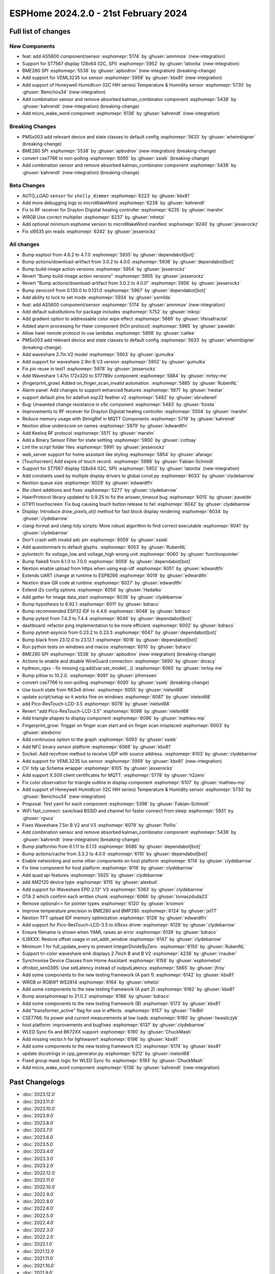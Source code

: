 ESPHome 2024.2.0 - 21st February 2024
=====================================

.. seo::
    :description: Changelog for ESPHome 2024.2.0.
    :image: /_static/changelog-2024.2.0.png
    :author: Jesse Hills
    :author_twitter: @jesserockz

.. imgtable::
    :columns: 4

    micro Wake Word, components/micro_wake_word, voice-assistant.svg, dark-invert
    AS5600, components/sensor/as5600, as5600.jpg
    ST7567, components/display/st7567, st7567.jpg
    BME280 SPI, components/sensor/bme280, bme280.jpg
    VEML3235, components/sensor/veml3235, veml3235.jpg
    Honeywell HIH I2C, components/sensor/honeywell_hih_i2c, honeywellhih.jpg
    Combination, components/sensor/combination, function.svg, dark-invert


Full list of changes
--------------------

New Components
^^^^^^^^^^^^^^

- feat: add AS5600 component/sensor :esphomepr:`5174` by :ghuser:`ammmze` (new-integration)
- Support for ST7567 display 128x64 (I2C, SPI) :esphomepr:`5952` by :ghuser:`latonita` (new-integration)
- BME280 SPI :esphomepr:`5538` by :ghuser:`apbodrov` (new-integration) (breaking-change)
- Add support for VEML3235 lux sensor :esphomepr:`5959` by :ghuser:`kbx81` (new-integration)
- Add support of Honeywell HumidIcon (I2C HIH series) Temperature & Humidity sensor :esphomepr:`5730` by :ghuser:`Benichou34` (new-integration)
- Add combination sensor and remove absorbed kalman_combinator component :esphomepr:`5438` by :ghuser:`kahrendt` (new-integration) (breaking-change)
- Add micro_wake_word component :esphomepr:`6136` by :ghuser:`kahrendt` (new-integration)

Breaking Changes
^^^^^^^^^^^^^^^^

- PMSx003 add relevant device and state classes to default config :esphomepr:`5633` by :ghuser:`wheimbigner` (breaking-change)
- BME280 SPI :esphomepr:`5538` by :ghuser:`apbodrov` (new-integration) (breaking-change)
- convert cse7766 to non-polling :esphomepr:`6095` by :ghuser:`ssieb` (breaking-change)
- Add combination sensor and remove absorbed kalman_combinator component :esphomepr:`5438` by :ghuser:`kahrendt` (new-integration) (breaking-change)

Beta Changes
^^^^^^^^^^^^

- AUTO_LOAD ``sensor`` for ``shelly_dimmer`` :esphomepr:`6223` by :ghuser:`kbx81`
- Add more debugging logs to microWakeWord :esphomepr:`6238` by :ghuser:`kahrendt`
- Fix to RF receiver for Drayton Digistat heating controller :esphomepr:`6235` by :ghuser:`marshn`
- WRGB Use correct multiplier :esphomepr:`6237` by :ghuser:`mhetzi`
- Add optional minimum esphome version to microWakeWord manifest :esphomepr:`6240` by :ghuser:`jesserockz`
- Fix xl9535 pin reads :esphomepr:`6242` by :ghuser:`jesserockz`

All changes
^^^^^^^^^^^

- Bump esptool from 4.6.2 to 4.7.0 :esphomepr:`5935` by :ghuser:`dependabot[bot]`
- Bump actions/download-artifact from 3.0.2 to 4.0.0 :esphomepr:`5936` by :ghuser:`dependabot[bot]`
- Bump build-image action versions :esphomepr:`5954` by :ghuser:`jesserockz`
- Revert "Bump build-image action versions" :esphomepr:`5955` by :ghuser:`jesserockz`
- Revert "Bump actions/download-artifact from 3.0.2 to 4.0.0" :esphomepr:`5956` by :ghuser:`jesserockz`
- Bump zeroconf from 0.130.0 to 0.131.0 :esphomepr:`5967` by :ghuser:`dependabot[bot]`
- Add ability to lock to set mode :esphomepr:`5924` by :ghuser:`ysmilda`
- feat: add AS5600 component/sensor :esphomepr:`5174` by :ghuser:`ammmze` (new-integration)
- Add default substitutions for package includes :esphomepr:`5752` by :ghuser:`mknjc`
- Add gradient option to addressable color wipe effect :esphomepr:`5689` by :ghuser:`lifeisafractal`
- Added alarm processing for Haier component (hOn protocol) :esphomepr:`5965` by :ghuser:`paveldn`
- Allow haier remote protocol to use lambdas :esphomepr:`5898` by :ghuser:`catlee`
- PMSx003 add relevant device and state classes to default config :esphomepr:`5633` by :ghuser:`wheimbigner` (breaking-change)
- Add waveshare 2.7in V2 model :esphomepr:`5903` by :ghuser:`gumulka`
- Add support for waveshare 2.9in B V3 version :esphomepr:`5902` by :ghuser:`gumulka`
- Fix pin reuse in test1 :esphomepr:`5978` by :ghuser:`jesserockz`
- Add Waveshare 1.47in 172x320 to ST7789v component  :esphomepr:`5884` by :ghuser:`mrtoy-me`
- (fingerprint_grow) Added on_finger_scan_invalid automation. :esphomepr:`5885` by :ghuser:`RubenNL`
- Alarm panel: Add changes to support enhanced features :esphomepr:`5671` by :ghuser:`hwstar`
- support default pins for adafruit esp32 feather v2 :esphomepr:`5482` by :ghuser:`sbrudenell`
- Bug: Unwanted change resistance in x9c component :esphomepr:`5483` by :ghuser:`fizista`
- Improvements to RF receiver for Drayton Digistat heating controller  :esphomepr:`5504` by :ghuser:`marshn`
- Reduce memory usage with StringRef in MQTT Components :esphomepr:`5719` by :ghuser:`kahrendt`
- Nextion allow underscore on names :esphomepr:`5979` by :ghuser:`edwardtfn`
- Add Keeloq RF protocol :esphomepr:`5511` by :ghuser:`marshn`
- Add a Binary Sensor Filter for state settling :esphomepr:`5900` by :ghuser:`cottsay`
- Lint the script folder files :esphomepr:`5991` by :ghuser:`jesserockz`
- web_server support for home assistant like styling :esphomepr:`5854` by :ghuser:`afarago`
- [Touchscreen] Add expire of touch record. :esphomepr:`5986` by :ghuser:`Fabian-Schmidt`
- Support for ST7567 display 128x64 (I2C, SPI) :esphomepr:`5952` by :ghuser:`latonita` (new-integration)
- Add constants used by multiple display drivers to global const.py :esphomepr:`6033` by :ghuser:`clydebarrow`
- Nextion queue size :esphomepr:`6029` by :ghuser:`edwardtfn`
- Ble client additions and fixes :esphomepr:`5277` by :ghuser:`clydebarrow`
- HaierProtocol library updated to 0.9.25 to fix the answer_timeout bug :esphomepr:`6015` by :ghuser:`paveldn`
- GT911 touchscreen: Fix bug causing touch button release to fail :esphomepr:`6042` by :ghuser:`clydebarrow`
- Display: Introduce `draw_pixels_at()` method for fast block display rendering :esphomepr:`6034` by :ghuser:`clydebarrow`
- clang-format and clang-tidy scripts: More robust algorithm to find correct executable :esphomepr:`6041` by :ghuser:`clydebarrow`
- Don't crash with invalid adc pin :esphomepr:`6059` by :ghuser:`ssieb`
- Add questionmark to default glyphs. :esphomepr:`6053` by :ghuser:`RubenNL`
- pylontech: fix voltage_low and voltage_high wrong unit :esphomepr:`6060` by :ghuser:`functionpointer`
- Bump flake8 from 6.1.0 to 7.0.0 :esphomepr:`6058` by :ghuser:`dependabot[bot]`
- Nextion enable upload from https when using esp-idf :esphomepr:`6051` by :ghuser:`edwardtfn`
- Extends UART change at runtime to ESP8266 :esphomepr:`6019` by :ghuser:`edwardtfn`
- Nextion draw QR code at runtime :esphomepr:`6027` by :ghuser:`edwardtfn`
- Extend i2s config options :esphomepr:`6056` by :ghuser:`Hadatko`
- Add getter for image data_start :esphomepr:`6036` by :ghuser:`clydebarrow`
- Bump hypothesis to 6.92.1 :esphomepr:`6011` by :ghuser:`bdraco`
- Bump recommended ESP32 IDF to 4.4.6 :esphomepr:`6048` by :ghuser:`bdraco`
- Bump pytest from 7.4.3 to 7.4.4 :esphomepr:`6046` by :ghuser:`dependabot[bot]`
- dashboard: refactor ping implementation to be more efficient :esphomepr:`6002` by :ghuser:`bdraco`
- Bump pytest-asyncio from 0.23.2 to 0.23.3 :esphomepr:`6047` by :ghuser:`dependabot[bot]`
- Bump black from 23.12.0 to 23.12.1 :esphomepr:`6018` by :ghuser:`dependabot[bot]`
- Run python tests on windows and macos :esphomepr:`6010` by :ghuser:`bdraco`
- BME280 SPI :esphomepr:`5538` by :ghuser:`apbodrov` (new-integration) (breaking-change)
- Actions to enable and disable WireGuard connection :esphomepr:`5690` by :ghuser:`droscy`
- hydreon_rgxx - fix missing cg.add(var.set_model(...)) :esphomepr:`6065` by :ghuser:`mrtoy-me`
- Bump pillow to 10.2.0. :esphomepr:`6091` by :ghuser:`pfrenssen`
- convert cse7766 to non-polling :esphomepr:`6095` by :ghuser:`ssieb` (breaking-change)
- Use touch state from ft63x6 driver. :esphomepr:`6055` by :ghuser:`nielsnl68`
- update script/setup so it works fine on windows  :esphomepr:`6087` by :ghuser:`nielsnl68`
- add Pico-ResTouch-LCD-3.5 :esphomepr:`6078` by :ghuser:`nielsnl68`
- Revert "add Pico-ResTouch-LCD-3.5" :esphomepr:`6098` by :ghuser:`nielsnl68`
- Add triangle shapes to display component :esphomepr:`6096` by :ghuser:`mathieu-mp`
- Fingerprint_grow: Trigger on finger scan start and on finger scan misplaced :esphomepr:`6003` by :ghuser:`alexborro`
- Add continuous option to the graph :esphomepr:`6093` by :ghuser:`ssieb`
- Add NFC binary sensor platform :esphomepr:`6068` by :ghuser:`kbx81`
- Socket: Add recvfrom method to receive UDP with source address. :esphomepr:`6103` by :ghuser:`clydebarrow`
- Add support for VEML3235 lux sensor :esphomepr:`5959` by :ghuser:`kbx81` (new-integration)
- CV: tidy up Schema wrapper :esphomepr:`6105` by :ghuser:`jesserockz`
- Add support X.509 client certificates for MQTT. :esphomepr:`5778` by :ghuser:`h2zero`
- Fix color observation for triangle outline in display component :esphomepr:`6107` by :ghuser:`mathieu-mp`
- Add support of Honeywell HumidIcon (I2C HIH series) Temperature & Humidity sensor :esphomepr:`5730` by :ghuser:`Benichou34` (new-integration)
- Proposal: Test yaml for each component :esphomepr:`5398` by :ghuser:`Fabian-Schmidt`
- WiFi fast_connect: save/load BSSID and channel for faster connect from sleep :esphomepr:`5931` by :ghuser:`rguca`
- Fixes Waveshare 7.5in B V2 and V3 :esphomepr:`6079` by :ghuser:`Pofilo`
- Add combination sensor and remove absorbed kalman_combinator component :esphomepr:`5438` by :ghuser:`kahrendt` (new-integration) (breaking-change)
- Bump platformio from 6.1.11 to 6.1.13 :esphomepr:`6086` by :ghuser:`dependabot[bot]`
- Bump actions/cache from 3.3.2 to 4.0.0 :esphomepr:`6110` by :ghuser:`dependabot[bot]`
- Enable networking and some other components on host platform :esphomepr:`6114` by :ghuser:`clydebarrow`
- Fix time component for host platform :esphomepr:`6118` by :ghuser:`clydebarrow`
- Add quad spi features :esphomepr:`5925` by :ghuser:`clydebarrow`
- add AM2120 device type :esphomepr:`6115` by :ghuser:`alexbuit`
- Add support for Waveshare EPD 2.13" V3 :esphomepr:`5363` by :ghuser:`clydebarrow`
- OTA 2 which confirm each written chunk :esphomepr:`6066` by :ghuser:`tomaszduda23`
- Remove optional<> for pointer types :esphomepr:`6120` by :ghuser:`kroimon`
- Improve temperature precision in BME280 and BMP280 :esphomepr:`6124` by :ghuser:`jxl77`
- Nextion TFT upload IDF memory optimization :esphomepr:`6128` by :ghuser:`edwardtfn`
- Add support for Pico-ResTouch-LCD-3.5 to ili9xxx driver :esphomepr:`6129` by :ghuser:`clydebarrow`
- Ensure filename is shown when YAML raises an error :esphomepr:`6139` by :ghuser:`bdraco`
- ILI9XXX: Restore offset usage in set_addr_window :esphomepr:`6147` by :ghuser:`clydebarrow`
- Minimum 1 for full_update_every to prevent IntegerDivideByZero. :esphomepr:`6150` by :ghuser:`RubenNL`
- Support tri-color waveshare eink displays 2.7inch B and B V2 :esphomepr:`4238` by :ghuser:`rnauber`
- Synchronise Device Classes from Home Assistant :esphomepr:`6158` by :ghuser:`esphomebot`
- dfrobot_sen0395: Use setLatency instead of outputLatency :esphomepr:`5665` by :ghuser:`jfroy`
- Add some components to the new testing framework (A part 1) :esphomepr:`6142` by :ghuser:`kbx81`
- WRGB or RGBW? WS2814 :esphomepr:`6164` by :ghuser:`mhetzi`
- Add some components to the new testing framework (A part 2) :esphomepr:`6162` by :ghuser:`kbx81`
- Bump aioesphomeapi to 21.0.2 :esphomepr:`6188` by :ghuser:`bdraco`
- Add some components to the new testing framework (B) :esphomepr:`6173` by :ghuser:`kbx81`
- Add "transformer_active" flag for use in effects. :esphomepr:`6157` by :ghuser:`TikiBill`
- CSE7766: fix power and current measurements at low loads :esphomepr:`6180` by :ghuser:`twasilczyk`
- host platform: improvements and bugfixes :esphomepr:`6137` by :ghuser:`clydebarrow`
- WLED Sync fix and BK72XX support :esphomepr:`6190` by :ghuser:`ChuckMash`
- Add missing vector.h for lightwaverf :esphomepr:`6196` by :ghuser:`kbx81`
- Add some components to the new testing framework (C) :esphomepr:`6174` by :ghuser:`kbx81`
- update docstrings in cpp_generator.py :esphomepr:`6212` by :ghuser:`nielsnl68`
- Fixed group mask logic for WLED Sync fix :esphomepr:`6193` by :ghuser:`ChuckMash`
- Add micro_wake_word component :esphomepr:`6136` by :ghuser:`kahrendt` (new-integration)

Past Changelogs
---------------

- :doc:`2023.12.0`
- :doc:`2023.11.0`
- :doc:`2023.10.0`
- :doc:`2023.9.0`
- :doc:`2023.8.0`
- :doc:`2023.7.0`
- :doc:`2023.6.0`
- :doc:`2023.5.0`
- :doc:`2023.4.0`
- :doc:`2023.3.0`
- :doc:`2023.2.0`
- :doc:`2022.12.0`
- :doc:`2022.11.0`
- :doc:`2022.10.0`
- :doc:`2022.9.0`
- :doc:`2022.8.0`
- :doc:`2022.6.0`
- :doc:`2022.5.0`
- :doc:`2022.4.0`
- :doc:`2022.3.0`
- :doc:`2022.2.0`
- :doc:`2022.1.0`
- :doc:`2021.12.0`
- :doc:`2021.11.0`
- :doc:`2021.10.0`
- :doc:`2021.9.0`
- :doc:`2021.8.0`
- :doc:`v1.20.0`
- :doc:`v1.19.0`
- :doc:`v1.18.0`
- :doc:`v1.17.0`
- :doc:`v1.16.0`
- :doc:`v1.15.0`
- :doc:`v1.14.0`
- :doc:`v1.13.0`
- :doc:`v1.12.0`
- :doc:`v1.11.0`
- :doc:`v1.10.0`
- :doc:`v1.9.0`
- :doc:`v1.8.0`
- :doc:`v1.7.0`
